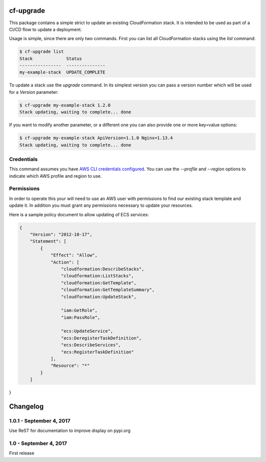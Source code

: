 cf-upgrade
==========

This package contains a simple strict to update an existing CloudFormation
stack. It is intended to be used as part of a CI/CD flow to update a
deployment.

Usage is simple, since there are only two commands. First you can list
all CloudFormation stacks using the `list` command:

.. code-block:: shell

    $ cf-upgrade list
    Stack             Status
    ----------------  ---------------
    my-example-stack  UPDATE_COMPLETE

To update a stack use the `upgrade` command. In its simplest version you can
pass a version number which will be used for a `Version` parameter:

.. code-block:: shell

    $ cf-upgrade my-example-stack 1.2.0
    Stack updating, waiting to complete... done

If you want to modify another parameter, or a different one you can also
provide one or more key=value options:

.. code-block:: shell

    $ cf-upgrade my-example-stack ApiVersion=1.1.0 Nginx=1.13.4
    Stack updating, waiting to complete... done

Credentials
-----------

This command assumes you have `AWS CLI credentials configured <http://docs.aws.amazon.com/cli/latest/userguide/cli-chap-getting-started.html>`_.
You can use the `--profile` and `--region` options to indicate which AWS profile
and region to use.

Permissions
-----------

In order to operate this your will need to use an AWS user with permissions to
find our existing stack template and update it. In addition you must grant any
permissions necessary to update your resources.

Here is a sample policy document to allow updating of ECS services:

.. code-block:: json

    {
        "Version": "2012-10-17",
        "Statement": [
            {
                "Effect": "Allow",
                "Action": [
                    "cloudformation:DescribeStacks",
                    "cloudformation:ListStacks",
                    "cloudformation:GetTemplate",
                    "cloudformation:GetTemplateSummary",
                    "cloudformation:UpdateStack",

                    "iam:GetRole",
                    "iam:PassRole",

                    "ecs:UpdateService",
                    "ecs:DeregisterTaskDefinition",
                    "ecs:DescribeServices",
                    "ecs:RegisterTaskDefinition"
                ],
                "Resource": "*"
            }
        ]
}

Changelog
=========


1.0.1 - September 4, 2017
-------------------------

Use ReST for documentation to improve display on pypi.org


1.0 - September 4, 2017
-----------------------

First release


